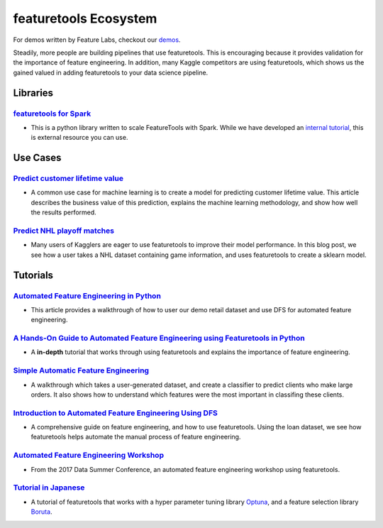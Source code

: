 ======================
featuretools Ecosystem
======================
For demos written by Feature Labs, checkout our `demos <https://www.featuretools.com/demos/>`_.

Steadily, more people are building pipelines that use featuretools. This is encouraging because it provides validation for the importance of feature engineering.
In addition, many Kaggle competitors are using featuretools, which shows us the gained valued in adding featuretools to your data science pipeline.

---------
Libraries
---------
`featuretools for Spark`_
=========================
- This is a python library written to scale FeatureTools with Spark. While we have developed an `internal tutorial`_, this is external resource you can use.

.. _`featuretools for Spark`: https://github.com/pan5431333/featuretools4s
.. _`internal tutorial`: https://github.com/pan5431333/featuretools4s

---------
Use Cases
---------
`Predict customer lifetime value`_
==========================================
- A common use case for machine learning is to create a model for predicting customer lifetime value. This article describes the business value of this prediction, explains the machine learning methodology, and show how well the results performed.

.. _`Predict customer lifetime value`: https://towardsdatascience.com/automating-interpretable-feature-engineering-for-predicting-clv-87ece7da9b36


`Predict NHL playoff matches`_
==============================
- Many users of Kagglers are eager to use featuretools to improve their model performance. In this blog post, we see how a user takes a NHL dataset containing game information, and uses featuretools to create a sklearn model.

.. _`Predict NHL playoff matches`: https://towardsdatascience.com/automated-feature-engineering-for-predictive-modeling-d8c9fa4e478b

---------
Tutorials
---------
`Automated Feature Engineering in Python`_
==========================================
- This article provides a walkthrough of how to user our demo retail dataset and use DFS for automated feature engineering.

.. _`Automated Feature Engineering in Python`: https://towardsdatascience.com/automated-feature-engineering-in-python-99baf11cc219

`A Hands-On Guide to Automated Feature Engineering using Featuretools in Python`_
=================================================================================
- A **in-depth** tutorial that works through using featuretools and explains the importance of feature engineering.

.. _`A Hands-On Guide to Automated Feature Engineering using Featuretools in Python`: https://www.analyticsvidhya.com/blog/2018/08/guide-automated-feature-engineering-featuretools-python/

`Simple Automatic Feature Engineering`_
=======================================
- A walkthrough which takes a user-generated dataset, and create a classifier to predict clients who make large orders. It also shows how to understand which features were the most important in classifing these clients.

.. _`Simple Automatic Feature Engineering`: https://medium.com/@rrfd/simple-automatic-feature-engineering-using-featuretools-in-python-for-classification-b1308040e183

`Introduction to Automated Feature Engineering Using DFS`_
==========================================================
- A comprehensive guide on feature engineering, and how to use featuretools. Using the loan dataset, we see how featuretools helps automate the manual process of feature engineering.

.. _`Introduction to Automated Feature Engineering Using DFS`: https://heartbeat.fritz.ai/introduction-to-automated-feature-engineering-using-deep-feature-synthesis-dfs-3feb69a7c00b


`Automated Feature Engineering Workshop`_
=========================================
- From the 2017 Data Summer Conference, an automated feature engineering workshop using featuretools.

.. _`Automated Feature Engineering Workshop`: https://github.com/fred-navruzov/featuretools-workshop

`Tutorial in Japanese`_
=======================
- A tutorial of featuretools that works with a hyper parameter tuning library `Optuna`_, and a feature selection library `Boruta`_.

.. _`Tutorial in Japanese`: https://dev.classmethod.jp/machine-learning/yoshim-featuretools-boruta-optuna/
.. _`Optuna`: https://github.com/pfnet/optuna
.. _`Boruta`: https://github.com/scikit-learn-contrib/boruta_py
